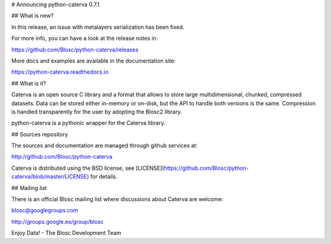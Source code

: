 # Announcing python-caterva 0.7.1


## What is new?

In this release, an issue with metalayers serialization has been fixed.

For more info, you can have a look at the release notes in:

https://github.com/Blosc/python-caterva/releases

More docs and examples are available in the documentation site:

https://python-caterva.readthedocs.io


## What is it?

Caterva is an open source C library and a format that allows to store large
multidimensional, chunked, compressed datasets. Data can be stored either
in-memory or on-disk, but the API to handle both versions is the same.
Compression is handled transparently for the user by adopting the Blosc2 library.

python-caterva is a pythonic wrapper for the Caterva library.


## Sources repository

The sources and documentation are managed through github services at:

http://github.com/Blosc/python-caterva

Caterva is distributed using the BSD license, see
[LICENSE](https://github.com/Blosc/python-caterva/blob/master/LICENSE) for details.


## Mailing list

There is an official Blosc mailing list where discussions about Caterva are welcome:

blosc@googlegroups.com

http://groups.google.es/group/blosc


Enjoy Data!
- The Blosc Development Team
